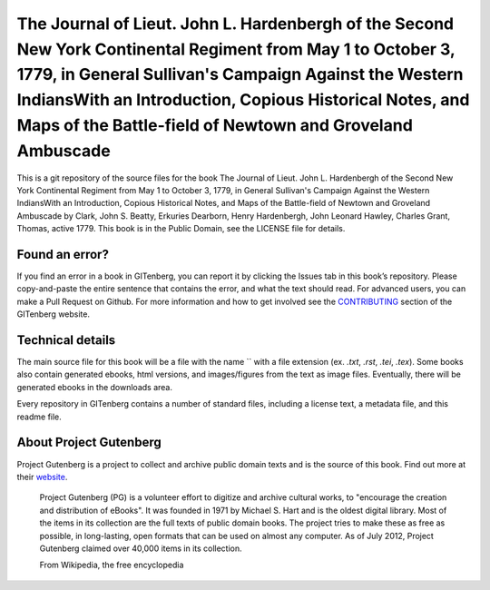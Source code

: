 =====================
The Journal of Lieut. John L. Hardenbergh of the Second New York Continental Regiment from May 1 to October 3, 1779, in General Sullivan's Campaign Against the Western IndiansWith an Introduction, Copious Historical Notes, and Maps of the Battle-field of Newtown and Groveland Ambuscade
=====================


This is a git repository of the source files for the book The Journal of Lieut. John L. Hardenbergh of the Second New York Continental Regiment from May 1 to October 3, 1779, in General Sullivan's Campaign Against the Western IndiansWith an Introduction, Copious Historical Notes, and Maps of the Battle-field of Newtown and Groveland Ambuscade by Clark, John S. Beatty, Erkuries Dearborn, Henry Hardenbergh, John Leonard Hawley, Charles Grant, Thomas, active 1779. This book is in the Public Domain, see the LICENSE file for details.

Found an error?
===============
If you find an error in a book in GITenberg, you can report it by clicking the Issues tab in this book’s repository. Please copy-and-paste the entire sentence that contains the error, and what the text should read. For advanced users, you can make a Pull Request on Github.  For more information and how to get involved see the CONTRIBUTING_ section of the GITenberg website.

.. _CONTRIBUTING: http://gitenberg.github.com/#contributing


Technical details
=================
The main source file for this book will be a file with the name `` with a file extension (ex. `.txt`, `.rst`, `.tei`, `.tex`). Some books also contain generated ebooks, html versions, and images/figures from the text as image files. Eventually, there will be generated ebooks in the downloads area.

Every repository in GITenberg contains a number of standard files, including a license text, a metadata file, and this readme file.


About Project Gutenberg
=======================
Project Gutenberg is a project to collect and archive public domain texts and is the source of this book. Find out more at their website_.

    Project Gutenberg (PG) is a volunteer effort to digitize and archive cultural works, to "encourage the creation and distribution of eBooks". It was founded in 1971 by Michael S. Hart and is the oldest digital library. Most of the items in its collection are the full texts of public domain books. The project tries to make these as free as possible, in long-lasting, open formats that can be used on almost any computer. As of July 2012, Project Gutenberg claimed over 40,000 items in its collection.

    From Wikipedia, the free encyclopedia

.. _website: http://www.gutenberg.org/